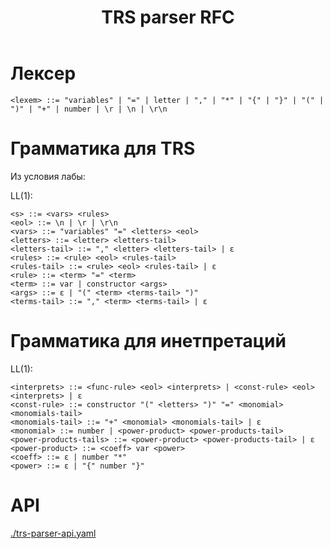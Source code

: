 #+title: TRS parser RFC

* Лексер

#+begin_src
<lexem> ::= "variables" | "=" | letter | "," | "*" | "{" | "}" | "(" | ")" | "+" | number | \r | \n | \r\n
#+end_src

* Грамматика для TRS

Из условия лабы:

[[./images/trs-grammar.png]]

LL(1):

#+begin_src
<s> ::= <vars> <rules>
<eol> ::= \n | \r | \r\n
<vars> ::= "variables" "=" <letters> <eol>
<letters> ::= <letter> <letters-tail>
<letters-tail> ::= "," <letter> <letters-tail> | ε
<rules> ::= <rule> <eol> <rules-tail>
<rules-tail> ::= <rule> <eol> <rules-tail> | ε
<rule> ::= <term> "=" <term>
<term> ::= var | constructor <args>
<args> ::= ε | "(" <term> <terms-tail> ")"
<terms-tail> ::= "," <term> <terms-tail> | ε
#+end_src

* Грамматика для инетпретаций

[[./images/trs-interpret-grammar.png]]

LL(1):

#+begin_src
<interprets> ::= <func-rule> <eol> <interprets> | <const-rule> <eol> <interprets> | ε
<const-rule> ::= constructor "(" <letters> ")" "=" <monomial> <monomials-tail>
<monomials-tail> ::= "+" <monomial> <monomials-tail> | ε
<monomial> ::= number | <power-product> <power-products-tail>
<power-products-tails> ::= <power-product> <power-products-tail> | ε
<power-product> ::= <coeff> var <power>
<coeff> ::= ε | number "*"
<power> ::= ε | "{" number "}"
#+end_src
* API

[[./trs-parser-api.yaml]]
